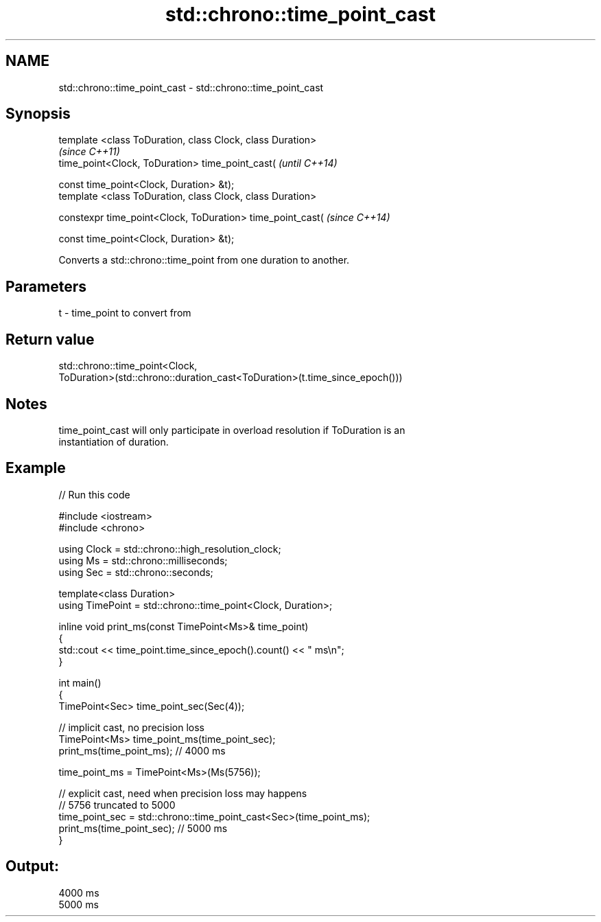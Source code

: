 .TH std::chrono::time_point_cast 3 "Apr  2 2017" "2.1 | http://cppreference.com" "C++ Standard Libary"
.SH NAME
std::chrono::time_point_cast \- std::chrono::time_point_cast

.SH Synopsis
   template <class ToDuration, class Clock, class Duration>
                                                             \fI(since C++11)\fP
   time_point<Clock, ToDuration> time_point_cast(            \fI(until C++14)\fP

   const time_point<Clock, Duration> &t);
   template <class ToDuration, class Clock, class Duration>

   constexpr time_point<Clock, ToDuration> time_point_cast(  \fI(since C++14)\fP

   const time_point<Clock, Duration> &t);

   Converts a std::chrono::time_point from one duration to another.

.SH Parameters

   t - time_point to convert from

.SH Return value

   std::chrono::time_point<Clock,
   ToDuration>(std::chrono::duration_cast<ToDuration>(t.time_since_epoch()))

.SH Notes

   time_point_cast will only participate in overload resolution if ToDuration is an
   instantiation of duration.

.SH Example

   
// Run this code

 #include <iostream>
 #include <chrono>

 using Clock = std::chrono::high_resolution_clock;
 using Ms = std::chrono::milliseconds;
 using Sec = std::chrono::seconds;

 template<class Duration>
 using TimePoint = std::chrono::time_point<Clock, Duration>;

 inline void print_ms(const TimePoint<Ms>& time_point)
 {
     std::cout << time_point.time_since_epoch().count() << " ms\\n";
 }

 int main()
 {
     TimePoint<Sec> time_point_sec(Sec(4));

     // implicit cast, no precision loss
     TimePoint<Ms> time_point_ms(time_point_sec);
     print_ms(time_point_ms); // 4000 ms

     time_point_ms = TimePoint<Ms>(Ms(5756));

     // explicit cast, need when precision loss may happens
     // 5756 truncated to 5000
     time_point_sec = std::chrono::time_point_cast<Sec>(time_point_ms);
     print_ms(time_point_sec); // 5000 ms
 }

.SH Output:

 4000 ms
 5000 ms
